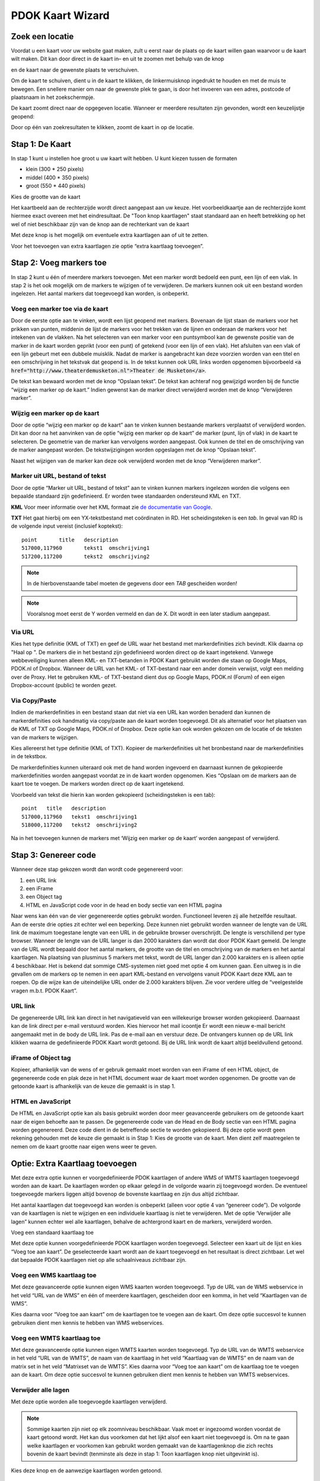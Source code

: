 PDOK Kaart Wizard
=================

Zoek een locatie
----------------

Voordat u een kaart voor uw website gaat maken, zult u eerst naar de
plaats op de kaart willen gaan waarvoor u de kaart wilt maken. Dit kan door direct in de kaart in– en uit te zoomen met behulp van de knop 

|knop zoom in/uit| 

en de kaart naar de gewenste plaats te verschuiven.

Om de kaart te schuiven, dient u in de kaart te klikken, de
linkermuisknop ingedrukt te houden en met de muis te bewegen. Een
snellere manier om naar de gewenste plek te gaan, is door het invoeren
van een adres, postcode of plaatsnaam in het zoekschermpje. 

|zoekscherm|

De kaart zoomt direct naar de opgegeven locatie. Wanneer er meerdere resultaten zijn gevonden, wordt een keuzelijstje geopend:

|keuzelijst|

Door op één van zoekresultaten te klikken, zoomt de kaart in op de
locatie.

Stap 1: De Kaart
----------------

In stap 1 kunt u instellen hoe groot u uw kaart wilt hebben. U kunt
kiezen tussen de formaten 

- klein (300 \* 250 pixels)
- middel (400 \* 350 pixels)
- groot (550 \* 440 pixels)

|image4.png|

Kies de grootte van de kaart

Het kaartbeeld aan de rechterzijde wordt direct aangepast aan uw keuze. Het voorbeeldkaartje aan de rechterzijde komt hiermee exact overeen met het eindresultaat. De "Toon knop kaartlagen" staat standaard aan en heeft betrekking op het wel of niet beschikbaar zijn van de knop aan de rechterkant van de
kaart 

|image5.png|

Met deze knop is het mogelijk om eventuele extra kaartlagen aan of uit te zetten.

|image6.png|

Voor het toevoegen van extra kaartlagen zie optie “extra kaartlaag
toevoegen”.
 
Stap 2: Voeg markers toe
------------------------

In stap 2 kunt u één of meerdere markers toevoegen. Met een marker
wordt bedoeld een punt, een lijn of een vlak. In stap 2 is het ook
mogelijk om de markers te wijzigen of te verwijderen. De markers kunnen
ook uit een bestand worden ingelezen. Het aantal markers dat toegevoegd
kan worden, is onbeperkt.

|image7.png|


Voeg een marker toe via de kaart
................................

Door de eerste optie aan te vinken, wordt een lijst geopend met
markers. Bovenaan de lijst staan de markers voor het prikken van punten,
middenin de lijst de markers voor het trekken van de lijnen en onderaan
de markers voor het intekenen van de vlakken. Na het selecteren van een
marker voor een puntsymbool kan de gewenste positie van de marker in de
kaart worden geprikt (voor een punt) of getekend (voor een lijn of een
vlak). Het afsluiten van een vlak of een lijn gebeurt met een dubbele
muisklik. Nadat de marker is aangebracht kan deze voorzien worden van
een titel en een omschrijving in het tekstvak dat geopend is. In de
tekst kunnen ook URL links worden opgenomen bijvoorbeeld :code:`<a
href="http://www.theaterdemusketon.nl">Theater de Musketon</a>`.

|image8.png|

De tekst kan bewaard worden met de knop “Opslaan tekst”. De tekst kan
achteraf nog gewijzigd worden bij de functie “wijzig een marker op de
kaart.” Indien gewenst kan de marker direct verwijderd worden met de
knop “Verwijderen marker”.

Wijzig een marker op de kaart
.............................

Door de optie “wijzig een marker op de kaart” aan te vinken kunnen
bestaande markers verplaatst of verwijderd worden. Dit kan door na het
aanvinken van de optie “wijzig een marker op de kaart” de marker (punt,
lijn of vlak) in de kaart te selecteren. De geometrie van de marker kan
vervolgens worden aangepast. Ook kunnen de titel en de omschrijving van
de marker aangepast worden. De tekstwijzigingen worden opgeslagen met de
knop “Opslaan tekst”.

Naast het wijzigen van de marker kan deze ook verwijderd worden met
de knop “Verwijderen marker”.
 
Marker uit URL, bestand of tekst
................................

Door de optie “Marker uit URL, bestand of tekst” aan te vinken kunnen
markers ingelezen worden die volgens een bepaalde standaard zijn
gedefinieerd. Er worden twee standaarden ondersteund KML en TXT.

**KML** Voor meer informatie over het KML formaat zie `de documentatie van Google <https://developers.google.com/kml/documentation/>`_.

**TXT** Het gaat hierbij om een YX-tekstbestand met coördinaten in RD. Het
scheidingsteken is een `tab`. In geval van RD is de volgende input vereist (inclusief koptekst):

::

    point	title	description
    517000,117960	tekst1	omschrijving1
    517200,117200	tekst2	omschrijving2

.. NOTE:: In de hierbovenstaande tabel moeten de gegevens door een `TAB` gescheiden worden!

.. NOTE:: Vooralsnog moet eerst de Y worden vermeld en dan de X. Dit wordt in een later stadium aangepast.

Via URL
.......

|image9.png|

Kies het type definitie (KML of TXT) en geef de URL waar het bestand
met markerdefinities zich bevindt. Klik daarna op "Haal op ". De markers
die in het bestand zijn gedefinieerd worden direct op de kaart
ingetekend. Vanwege webbeveiliging kunnen alleen KML- en TXT-betanden in
PDOK Kaart gebruikt worden die staan op Google Maps, PDOK.nl of Dropbox.
Wanneer de URL van het KML- of TXT-bestand naar een ander domein
verwijst, volgt een melding over de Proxy. Het te gebruiken KML- of
TXT-bestand dient dus op Google Maps, PDOK.nl (Forum) of een eigen
Dropbox-account (public) te worden gezet.

Via Copy/Paste
..............

Indien de markerdefinities in een bestand staan dat niet via een URL
kan worden benaderd dan kunnen de markerdefinities ook handmatig via
copy/paste aan de kaart worden toegevoegd. Dit als alternatief voor het
plaatsen van de KML of TXT op Google Maps, PDOK.nl of Dropbox. Deze
optie kan ook worden gekozen om de locatie of de teksten van de markers
te wijzigen.

Kies allereerst het type definitie (KML of TXT). Kopieer de
markerdefinities uit het bronbestand naar de markerdefinities in de
tekstbox.

De markerdefinities kunnen uiteraard ook met de hand worden ingevoerd
en daarnaast kunnen de gekopieerde markerdefinities worden aangepast
voordat ze in de kaart worden opgenomen. Kies “Opslaan om de markers aan
de kaart toe te voegen. De markers worden direct op de kaart ingetekend.

|image10.png|

Voorbeeld van tekst die hierin kan worden gekopieerd (scheidingsteken
is een tab):

::

	point	title	description
	517000,117960	tekst1	omschrijving1
	518000,117200	tekst2	omschrijving2

Na in het toevoegen kunnen de markers met ‘Wijzig een marker op de kaart’ worden aangepast of verwijderd.

Stap 3: Genereer code
---------------------

Wanneer deze stap gekozen wordt dan wordt code gegenereerd voor:

#. een URL link
#. een iFrame
#. een Object tag
#. HTML en JavaScript code voor in de head en body sectie van een HTML pagina

Naar wens kan één van de vier gegenereerde opties gebruikt worden.
Functioneel leveren zij alle hetzelfde resultaat. Aan de eerste drie
opties zit echter wel een beperking. Deze kunnen niet gebruikt worden
wanneer de lengte van de URL link de maximum toegestane lengte van een
URL in de gebruikte browser overschrijdt. De lengte is verschillend per
type browser. Wanneer de lengte van de URL langer is dan 2000 karakters
dan wordt dat door PDOK Kaart gemeld. De lengte van de URL wordt bepaald
door het aantal markers, de grootte van de titel en omschrijving van de
markers en het aantal kaartlagen. Na plaatsing van plusminus 5 markers
met tekst, wordt de URL langer dan 2.000 karakters en is alleen optie 4
beschikbaar. Het is bekend dat sommige CMS-systemen niet goed met optie
4 om kunnen gaan. Een uitweg is in die gevallen om de markers op te
nemen in een apart KML-bestand en vervolgens vanuit PDOK Kaart deze KML
aan te roepen. Op die wijze kan de uiteindelijke URL onder de 2.000
karakters blijven. Zie voor verdere uitleg de “veelgestelde vragen
m.b.t. PDOK Kaart”.

URL link
........

De gegenereerde URL link kan direct in het navigatieveld van een
willekeurige browser worden gekopieerd. Daarnaast kan de link direct per
e-mail verstuurd worden. Kies hiervoor het mail icoontje |image11.png|
Er wordt een nieuw e-mail bericht aangemaakt met in de body de URL link.
Pas de e-mail aan en verstuur deze. De ontvangers kunnen op de URL link
klikken waarna de gedefinieerde PDOK Kaart wordt getoond. Bij de URL
link wordt de kaart altijd beeldvullend getoond.

iFrame of Object tag
....................

Kopieer, afhankelijk van de wens of er gebruik gemaakt moet worden
van een iFrame of een HTML object, de gegenereerde code en plak deze in
het HTML document waar de kaart moet worden opgenomen. De grootte van de
getoonde kaart is afhankelijk van de keuze die gemaakt is in stap 1.

HTML en JavaScript
..................

De HTML en JavaScript optie kan als basis gebruikt worden door meer
geavanceerde gebruikers om de getoonde kaart naar de eigen behoefte aan
te passen. De gegenereerde code van de Head en de Body sectie van een
HTML pagina worden gegenereerd. Deze code dient in de betreffende sectie
te worden gekopieerd. Bij deze optie wordt geen rekening gehouden met de
keuze die gemaakt is in Stap 1: Kies de grootte van de kaart. Men dient
zelf maatregelen te nemen om de kaart grootte naar eigen wens weer te
geven.

Optie: Extra Kaartlaag toevoegen
--------------------------------

Met deze extra optie kunnen er voorgedefinieerde PDOK kaartlagen of
andere WMS of WMTS kaartlagen toegevoegd worden aan de kaart. De
kaartlagen worden op elkaar gelegd in de volgorde waarin zij toegevoegd
worden. De eventueel toegevoegde markers liggen altijd bovenop de
bovenste kaartlaag en zijn dus altijd zichtbaar.

Het aantal kaartlagen dat toegevoegd kan worden is onbeperkt (alleen
voor optie 4 van “genereer code”). De volgorde van de kaartlagen is niet
te wijzigen en een individuele kaartlaag is niet te verwijderen. Met de
optie ‘Verwijder alle lagen” kunnen echter wel alle kaartlagen, behalve
de achtergrond kaart en de markers, verwijderd worden.

Voeg een standaard kaartlaag toe

|image12.png|

Met deze optie kunnen voorgedefinieerde PDOK kaartlagen worden
toegevoegd. Selecteer een kaart uit de lijst en kies “Voeg toe aan
kaart”. De geselecteerde kaart wordt aan de kaart toegevoegd en het
resultaat is direct zichtbaar. Let wel dat bepaalde PDOK kaartlagen niet
op alle schaalniveaus zichtbaar zijn.

Voeg een WMS kaartlaag toe
..........................

|image13.png|

Met deze geavanceerde optie kunnen eigen WMS kaarten worden
toegevoegd. Typ de URL van de WMS webservice in het veld “URL van de
WMS” en één of meerdere kaartlagen, gescheiden door een komma, in het
veld “Kaartlagen van de WMS”.

Kies daarna voor “Voeg toe aan kaart” om de kaartlagen toe te voegen
aan de kaart. Om deze optie succesvol te kunnen gebruiken dient men
kennis te hebben van WMS webservices.

Voeg een WMTS kaartlaag toe
...........................

|image14.png|

Met deze geavanceerde optie kunnen eigen WMTS kaarten worden
toegevoegd. Typ de URL van de WMTS webservice in het veld “URL van de
WMTS”, de naam van de kaartlaag in het veld “Kaartlaag van de WMTS” en
de naam van de matrix set in het veld “Matrixset van de WMTS”. Kies
daarna voor “Voeg toe aan kaart” om de kaartlaag toe te voegen aan de
kaart.
Om deze optie succesvol te kunnen gebruiken dient men kennis te
hebben van WMTS webservices.
 
Verwijder alle lagen
....................

Met deze optie worden alle toegevoegde kaartlagen verwijderd.

.. NOTE:: Sommige kaarten zijn niet op elk zoomniveau beschikbaar. Vaak moet er ingezoomd worden voordat de kaart getoond wordt. Het kan dus voorkomen dat het lijkt alsof een kaart niet toegevoegd is. Om na te gaan welke kaartlagen er voorkomen kan gebruikt worden gemaakt van de kaartlagenknop die zich rechts bovenin de kaart bevindt (tenminste als deze in stap 1: Toon kaartlagen knop niet uitgevinkt is).

|image15.png|

Kies deze knop en de aanwezige kaartlagen worden getoond.

Optie: Kaartprikker functionaliteit toevoegen
---------------------------------------------

Met de geavanceerde kaartprikker functionaliteit heeft u de
mogelijkheid om bezoekers van uw website, waarin u een PDOK Kaart hebt
opgenomen, de mogelijkheid te geven een marker op de kaart te zetten
(prikken). Deze marker kan een punt, lijn of vlak zijn. Tevens kunt u
aangeven tussen welke zoomniveaus de bezoeker mag prikken.

Selecteer een teken object
..........................

|image16.png|

Geef aan welke geometrie uw bezoeker gaat gebruiken voor het
intekenen van een marker en geef daarna aan waar de gegevens van de
getekende geometrie in de HTML pagina moet worden 'opgeslagen' zodat
deze voor u beschikbaar is voor verdere verwerking.

|image17.png|

Voor een punt(xy) dienen de namen van de attributen voor de waarde
van de x en de y coördinaat te worden opgegeven.

|image18.png|

Voor een punt(WKT), lijn(WKT) en een vlak(WKT) dient u de naam van
het attribuut op te geven waarin de wkt informatie wordt opgeslagen.
Voor meer informatie over het WKT formaat zie `Wikipedia <http://en.wikipedia.org/wiki/Well-known_text>`_ .

|image19.png|

U kunt aangeven tussen welke zoomniveaus een bezoeker van uw website
de marker in de kaart mag tekenen.

Om de kaartprikker optie succesvol te kunnen gebruiken dient men (basale) programmeerkennis te hebben.

--------------

.. |PDOK| image:: img/PDOK-logo.png
.. |knop zoom in/uit| image:: ./images/help/image1.png
.. |zoekscherm| image:: ./images/help/image2.png
.. |keuzelijst| image:: ./images/help/image3.png
.. |image4.png| image:: ./images/help/image4.png
.. |image5.png| image:: ./images/help/image5.png
.. |image6.png| image:: ./images/help/image6.png
.. |image7.png| image:: ./images/help/image7.png
.. |image8.png| image:: ./images/help/image8.png
.. |image9.png| image:: ./images/help/image9.png
.. |image10.png| image:: ./images/help/image10.png
.. |image11.png| image:: ./images/help/image11.png
.. |image12.png| image:: ./images/help/image12.png
.. |image13.png| image:: ./images/help/image13.png
.. |image14.png| image:: ./images/help/image14.png
.. |image15.png| image:: ./images/help/image15.png
.. |image16.png| image:: ./images/help/image16.png
.. |image17.png| image:: ./images/help/image17.png
.. |image18.png| image:: ./images/help/image18.png
.. |image19.png| image:: ./images/help/image19.png

